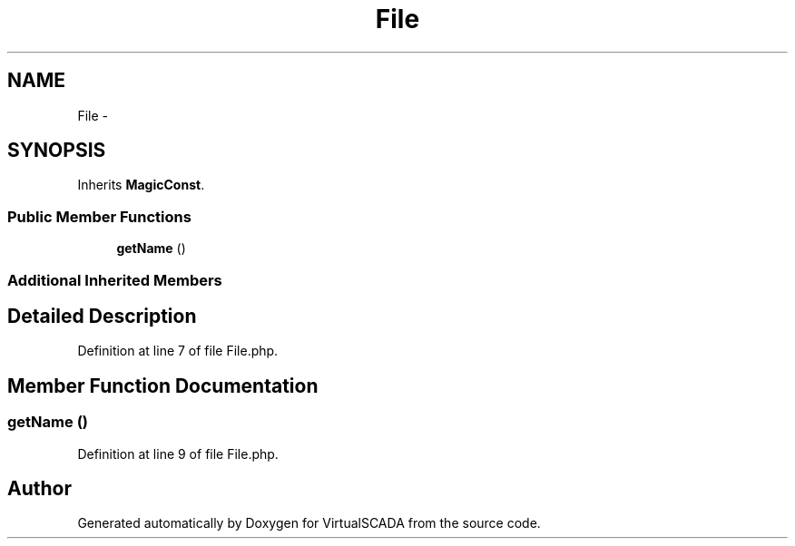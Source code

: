 .TH "File" 3 "Tue Apr 14 2015" "Version 1.0" "VirtualSCADA" \" -*- nroff -*-
.ad l
.nh
.SH NAME
File \- 
.SH SYNOPSIS
.br
.PP
.PP
Inherits \fBMagicConst\fP\&.
.SS "Public Member Functions"

.in +1c
.ti -1c
.RI "\fBgetName\fP ()"
.br
.in -1c
.SS "Additional Inherited Members"
.SH "Detailed Description"
.PP 
Definition at line 7 of file File\&.php\&.
.SH "Member Function Documentation"
.PP 
.SS "getName ()"

.PP
Definition at line 9 of file File\&.php\&.

.SH "Author"
.PP 
Generated automatically by Doxygen for VirtualSCADA from the source code\&.
